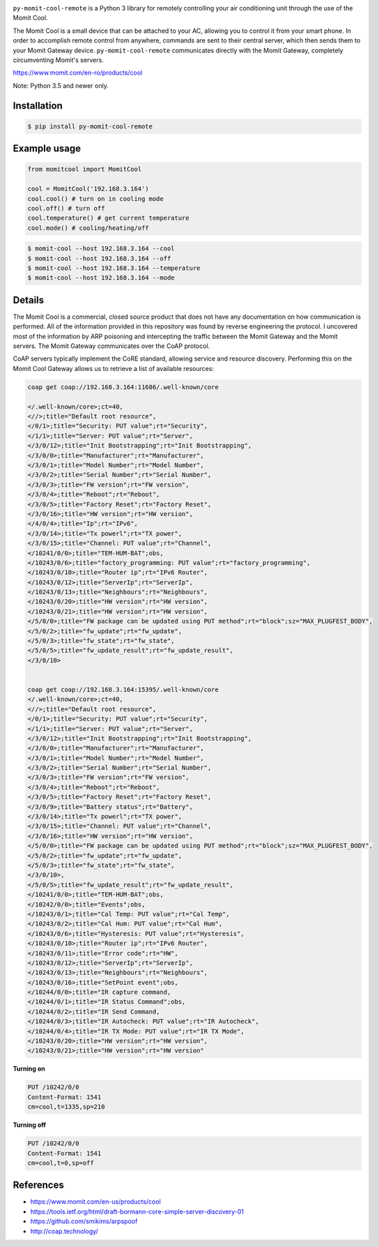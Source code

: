 .. image:: https://img.shields.io/:license-mit-blue.svg
    :target: http://doge.mit-license.org
    :align: left
    
.. image:: https://badge.fury.io/py/py-momit-cool-remote.svg
    :target: https://pypi.python.org/pypi/py-momit-cool-remote

.. image:: http://alphaclima.gr/store/wp-content/uploads/2017/03/momit-cool-logo.jpg

``py-momit-cool-remote`` is a Python 3 library for remotely controlling your air conditioning unit through the use of the Momit Cool.

The Momit Cool is a small device that can be attached to your AC, allowing you to control it from your smart phone. In order to accomplish remote control from anywhere, commands are sent to their central server, which then sends them to your Momit Gateway device.  ``py-momit-cool-remote`` communicates directly with the Momit Gateway, completely circumventing Momit's servers.

https://www.momit.com/en-ro/products/cool

Note: Python 3.5 and newer only.

Installation
------------

.. code-block:: bash

    $ pip install py-momit-cool-remote

Example usage
-------------

.. code-block:: python

    from momitcool import MomitCool

    cool = MomitCool('192.168.3.164')
    cool.cool() # turn on in cooling mode
    cool.off() # turn off
    cool.temperature() # get current temperature
    cool.mode() # cooling/heating/off

.. code-block:: bash

    $ momit-cool --host 192.168.3.164 --cool
    $ momit-cool --host 192.168.3.164 --off
    $ momit-cool --host 192.168.3.164 --temperature
    $ momit-cool --host 192.168.3.164 --mode

Details
-------
The Momit Cool is a commercial, closed source product that does not have any documentation on how communication is performed. All of the information provided in this repository was found by reverse engineering the protocol. I uncovered most of the information by ARP poisoning and intercepting the traffic between the Momit Gateway and the Momit servers. The Momit Gateway communicates over the CoAP protocol.

CoAP servers typically implement the CoRE standard, allowing service and resource discovery. Performing this on the Momit Cool Gateway allows us to retrieve a list of available resources:

.. code-block::

    coap get coap://192.168.3.164:11686/.well-known/core

    </.well-known/core>;ct=40,
    <//>;title="Default root resource",
    </0/1>;title="Security: PUT value";rt="Security",
    </1/1>;title="Server: PUT value";rt="Server",
    </3/0/12>;title="Init Bootstrapping";rt="Init Bootstrapping",
    </3/0/0>;title="Manufacturer";rt="Manufacturer",
    </3/0/1>;title="Model Number";rt="Model Number",
    </3/0/2>;title="Serial Number";rt="Serial Number",
    </3/0/3>;title="FW version";rt="FW version",
    </3/0/4>;title="Reboot";rt="Reboot",
    </3/0/5>;title="Factory Reset";rt="Factory Reset",
    </3/0/16>;title="HW version";rt="HW version",
    </4/0/4>;title="Ip";rt="IPv6",
    </3/0/14>;title="Tx powerl";rt="TX power",
    </3/0/15>;title="Channel: PUT value";rt="Channel",
    </10241/0/0>;title="TEM-HUM-BAT";obs,
    </10243/0/6>;title="factory_programming: PUT value";rt="factory_programming",
    </10243/0/10>;title="Router ip";rt="IPv6 Router",
    </10243/0/12>;title="ServerIp";rt="ServerIp",
    </10243/0/13>;title="Neighbours";rt="Neighbours",
    </10243/0/20>;title="HW version";rt="HW version",
    </10243/0/21>;title="HW version";rt="HW version",
    </5/0/0>;title="FW package can be updated using PUT method";rt="block";sz="MAX_PLUGFEST_BODY",
    </5/0/2>;title="fw_update";rt="fw_update",
    </5/0/3>;title="fw_state";rt="fw_state",
    </5/0/5>;title="fw_update_result";rt="fw_update_result",
    </3/0/10>


    coap get coap://192.168.3.164:15395/.well-known/core
    </.well-known/core>;ct=40,
    <//>;title="Default root resource",
    </0/1>;title="Security: PUT value";rt="Security",
    </1/1>;title="Server: PUT value";rt="Server",
    </3/0/12>;title="Init Bootstrapping";rt="Init Bootstrapping",
    </3/0/0>;title="Manufacturer";rt="Manufacturer",
    </3/0/1>;title="Model Number";rt="Model Number",
    </3/0/2>;title="Serial Number";rt="Serial Number",
    </3/0/3>;title="FW version";rt="FW version",
    </3/0/4>;title="Reboot";rt="Reboot",
    </3/0/5>;title="Factory Reset";rt="Factory Reset",
    </3/0/9>;title="Battery status";rt="Battery",
    </3/0/14>;title="Tx powerl";rt="TX power",
    </3/0/15>;title="Channel: PUT value";rt="Channel",
    </3/0/16>;title="HW version";rt="HW version",
    </5/0/0>;title="FW package can be updated using PUT method";rt="block";sz="MAX_PLUGFEST_BODY",
    </5/0/2>;title="fw_update";rt="fw_update",
    </5/0/3>;title="fw_state";rt="fw_state",
    </3/0/10>,
    </5/0/5>;title="fw_update_result";rt="fw_update_result",
    </10241/0/0>;title="TEM-HUM-BAT";obs,
    </10242/0/0>;title="Events";obs,
    </10243/0/1>;title="Cal Temp: PUT value";rt="Cal Temp",
    </10243/0/2>;title="Cal Hum: PUT value";rt="Cal Hum",
    </10243/0/6>;title="Hysteresis: PUT value";rt="Hysteresis",
    </10243/0/10>;title="Router ip";rt="IPv6 Router",
    </10243/0/11>;title="Error code";rt="HW",
    </10243/0/12>;title="ServerIp";rt="ServerIp",
    </10243/0/13>;title="Neighbours";rt="Neighbours",
    </10243/0/16>;title="SetPoint event";obs,
    </10244/0/0>;title="IR capture command,
    </10244/0/1>;title="IR Status Command";obs,
    </10244/0/2>;title="IR Send Command,
    </10244/0/3>;title="IR Autocheck: PUT value";rt="IR Autocheck",
    </10244/0/4>;title="IR TX Mode: PUT value";rt="IR TX Mode",
    </10243/0/20>;title="HW version";rt="HW version",
    </10243/0/21>;title="HW version";rt="HW version"


**Turning on**

.. code-block::

    PUT /10242/0/0
    Content-Format: 1541
    cm=cool,t=1335,sp=210

**Turning off**

.. code-block::

    PUT /10242/0/0
    Content-Format: 1541
    cm=cool,t=0,sp=off

References
----------

* https://www.momit.com/en-us/products/cool
* https://tools.ietf.org/html/draft-bormann-core-simple-server-discovery-01
* https://github.com/smikims/arpspoof
* http://coap.technology/
